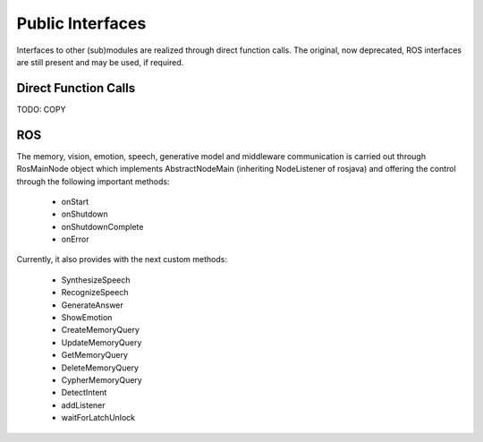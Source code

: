 .. _technical-interfaces:

Public Interfaces
==================

Interfaces to other (sub)modules are realized through direct function calls. The original, now deprecated, ROS interfaces are still present and may be used, if required.

Direct Function Calls
-------------------------

TODO: COPY

ROS
-------------

The memory, vision, emotion, speech, generative model and middleware communication is carried out through RosMainNode object which implements AbstractNodeMain
(inheriting NodeListener of rosjava) and offering the control through the following important methods:

    - onStart
    - onShutdown
    - onShutdownComplete
    - onError

Currently, it also provides with the next custom methods:

    - SynthesizeSpeech
    - RecognizeSpeech
    - GenerateAnswer
    - ShowEmotion
    - CreateMemoryQuery
    - UpdateMemoryQuery
    - GetMemoryQuery
    - DeleteMemoryQuery
    - CypherMemoryQuery
    - DetectIntent
    - addListener
    - waitForLatchUnlock


